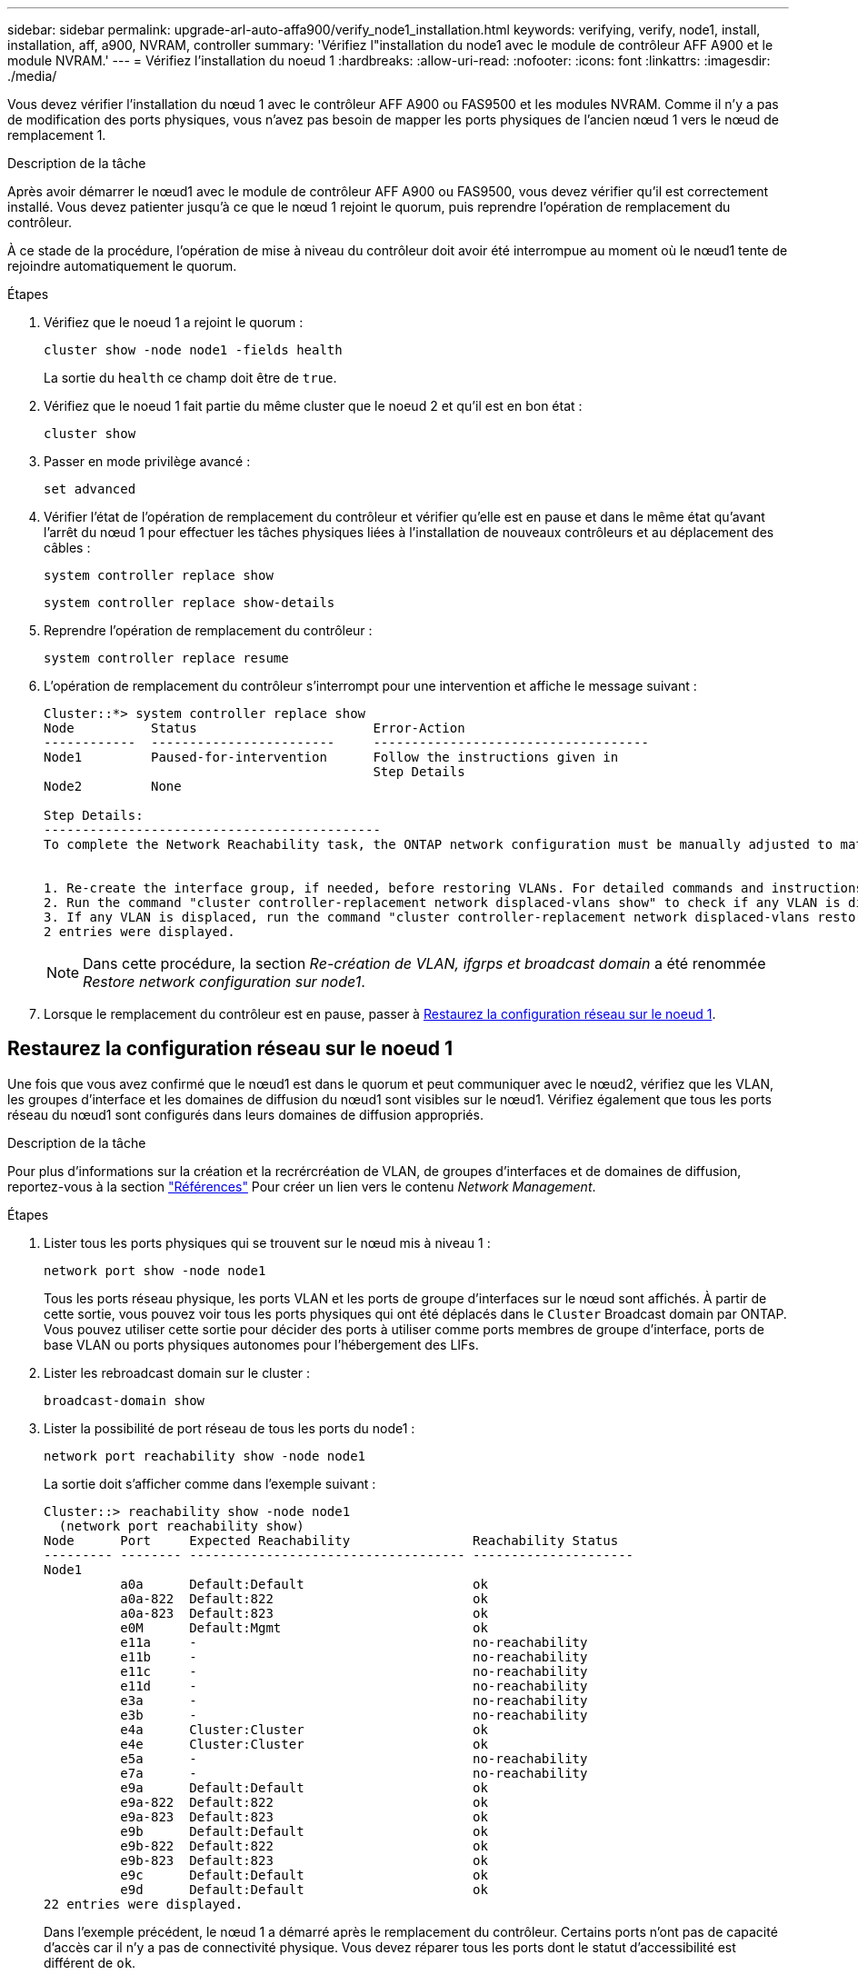 ---
sidebar: sidebar 
permalink: upgrade-arl-auto-affa900/verify_node1_installation.html 
keywords: verifying, verify, node1, install, installation, aff, a900, NVRAM, controller 
summary: 'Vérifiez l"installation du node1 avec le module de contrôleur AFF A900 et le module NVRAM.' 
---
= Vérifiez l'installation du noeud 1
:hardbreaks:
:allow-uri-read: 
:nofooter: 
:icons: font
:linkattrs: 
:imagesdir: ./media/


[role="lead"]
Vous devez vérifier l'installation du nœud 1 avec le contrôleur AFF A900 ou FAS9500 et les modules NVRAM. Comme il n'y a pas de modification des ports physiques, vous n'avez pas besoin de mapper les ports physiques de l'ancien nœud 1 vers le nœud de remplacement 1.

.Description de la tâche
Après avoir démarrer le nœud1 avec le module de contrôleur AFF A900 ou FAS9500, vous devez vérifier qu'il est correctement installé. Vous devez patienter jusqu'à ce que le nœud 1 rejoint le quorum, puis reprendre l'opération de remplacement du contrôleur.

À ce stade de la procédure, l'opération de mise à niveau du contrôleur doit avoir été interrompue au moment où le nœud1 tente de rejoindre automatiquement le quorum.

.Étapes
. Vérifiez que le noeud 1 a rejoint le quorum :
+
`cluster show -node node1 -fields health`

+
La sortie du `health` ce champ doit être de `true`.

. Vérifiez que le noeud 1 fait partie du même cluster que le noeud 2 et qu'il est en bon état :
+
`cluster show`

. Passer en mode privilège avancé :
+
`set advanced`

. Vérifier l'état de l'opération de remplacement du contrôleur et vérifier qu'elle est en pause et dans le même état qu'avant l'arrêt du nœud 1 pour effectuer les tâches physiques liées à l'installation de nouveaux contrôleurs et au déplacement des câbles :
+
`system controller replace show`

+
`system controller replace show-details`

. Reprendre l'opération de remplacement du contrôleur :
+
`system controller replace resume`

. L'opération de remplacement du contrôleur s'interrompt pour une intervention et affiche le message suivant :
+
[listing]
----
Cluster::*> system controller replace show
Node          Status                       Error-Action
------------  ------------------------     ------------------------------------
Node1         Paused-for-intervention      Follow the instructions given in
                                           Step Details
Node2         None

Step Details:
--------------------------------------------
To complete the Network Reachability task, the ONTAP network configuration must be manually adjusted to match the new physical network configuration of the hardware. This includes:


1. Re-create the interface group, if needed, before restoring VLANs. For detailed commands and instructions, refer to the "Re-creating VLANs, ifgrps, and broadcast domains" section of the upgrade controller hardware guide for the ONTAP version running on the new controllers.
2. Run the command "cluster controller-replacement network displaced-vlans show" to check if any VLAN is displaced.
3. If any VLAN is displaced, run the command "cluster controller-replacement network displaced-vlans restore" to restore the VLAN on the desired port.
2 entries were displayed.
----
+

NOTE: Dans cette procédure, la section _Re-création de VLAN, ifgrps et broadcast domain_ a été renommée _Restore network configuration sur node1_.

. Lorsque le remplacement du contrôleur est en pause, passer à <<Restaurez la configuration réseau sur le noeud 1>>.




== Restaurez la configuration réseau sur le noeud 1

Une fois que vous avez confirmé que le nœud1 est dans le quorum et peut communiquer avec le nœud2, vérifiez que les VLAN, les groupes d'interface et les domaines de diffusion du nœud1 sont visibles sur le nœud1. Vérifiez également que tous les ports réseau du nœud1 sont configurés dans leurs domaines de diffusion appropriés.

.Description de la tâche
Pour plus d'informations sur la création et la recrércréation de VLAN, de groupes d'interfaces et de domaines de diffusion, reportez-vous à la section link:other_references.html["Références"] Pour créer un lien vers le contenu _Network Management_.

.Étapes
. Lister tous les ports physiques qui se trouvent sur le nœud mis à niveau 1 :
+
`network port show -node node1`

+
Tous les ports réseau physique, les ports VLAN et les ports de groupe d'interfaces sur le nœud sont affichés. À partir de cette sortie, vous pouvez voir tous les ports physiques qui ont été déplacés dans le `Cluster` Broadcast domain par ONTAP. Vous pouvez utiliser cette sortie pour décider des ports à utiliser comme ports membres de groupe d'interface, ports de base VLAN ou ports physiques autonomes pour l'hébergement des LIFs.

. Lister les rebroadcast domain sur le cluster :
+
`broadcast-domain show`

. Lister la possibilité de port réseau de tous les ports du node1 :
+
`network port reachability show -node node1`

+
La sortie doit s'afficher comme dans l'exemple suivant :

+
[listing]
----
Cluster::> reachability show -node node1
  (network port reachability show)
Node      Port     Expected Reachability                Reachability Status
--------- -------- ------------------------------------ ---------------------
Node1
          a0a      Default:Default                      ok
          a0a-822  Default:822                          ok
          a0a-823  Default:823                          ok
          e0M      Default:Mgmt                         ok
          e11a     -                                    no-reachability
          e11b     -                                    no-reachability
          e11c     -                                    no-reachability
          e11d     -                                    no-reachability
          e3a      -                                    no-reachability
          e3b      -                                    no-reachability
          e4a      Cluster:Cluster                      ok
          e4e      Cluster:Cluster                      ok
          e5a      -                                    no-reachability
          e7a      -                                    no-reachability
          e9a      Default:Default                      ok
          e9a-822  Default:822                          ok
          e9a-823  Default:823                          ok
          e9b      Default:Default                      ok
          e9b-822  Default:822                          ok
          e9b-823  Default:823                          ok
          e9c      Default:Default                      ok
          e9d      Default:Default                      ok
22 entries were displayed.
----
+
Dans l'exemple précédent, le nœud 1 a démarré après le remplacement du contrôleur. Certains ports n'ont pas de capacité d'accès car il n'y a pas de connectivité physique. Vous devez réparer tous les ports dont le statut d'accessibilité est différent de `ok`.

+

NOTE: Lors d'une mise à niveau d'un contrôleur AFF A700 vers un système AFF A900 ou FAS9000 vers un système FAS9500, les ports réseau et leur connectivité ne doivent pas changer. Tous les ports doivent résider dans les domaines de diffusion appropriés et la capacité de port réseau ne doit pas changer. Toutefois, avant de déplacer les LIF du nœud 2 vers le nœud 1, vous devez vérifier l'état d'accessibilité et de santé des ports réseau.

. [[restore_node1_step4]]réparer l'accessibilité pour chacun des ports sur le noeud 1 avec un état de réabilité autre que `ok` en utilisant la commande suivante, dans l'ordre suivant :
+
`network port reachability repair -node _node_name_  -port _port_name_`

+
--
.. Ports physiques
.. Ports VLAN


--
+
La sortie doit s'afficher comme dans l'exemple suivant :

+
[listing]
----
Cluster ::> reachability repair -node node1 -port e11b
----
+
[listing]
----
Warning: Repairing port "node1:e11b" may cause it to move into a different broadcast domain, which can cause LIFs to be re-homed away from the port. Are you sure you want to continue? {y|n}:
----
+
Un message d'avertissement, tel qu'illustré dans l'exemple précédent, est attendu pour les ports dont l'état d'accessibilité peut être différent de l'état d'accessibilité du domaine de diffusion où il se trouve actuellement. Vérifiez la connectivité du port et la réponse `y` ou `n` selon les besoins.

+
Vérifier que tous les ports physiques ont leur capacité d'accessibilité attendue :

+
`network port reachability show`

+
Au fur et à mesure que la réparation de l'accessibilité est effectuée, ONTAP tente de placer les ports dans les domaines de diffusion appropriés. Toutefois, si la capacité de réachbilité d’un port ne peut être déterminée et n’appartient à aucun des domaines de diffusion existants, ONTAP créera de nouveaux domaines de diffusion pour ces ports.

. Vérifiez l'accessibilité des ports :
+
`network port reachability show`

+
Lorsque tous les ports sont correctement configurés et ajoutés aux domaines de diffusion appropriés, le `network port reachability show` la commande doit indiquer l'état de la capacité d'accessibilité `ok` pour tous les ports connectés et l'état en tant que `no-reachability` pour les ports sans connectivité physique. Si un port signale un état autre que ces deux, effectuez la réparation de la capacité d'accès et ajoutez ou supprimez des ports de leurs domaines de diffusion comme indiqué dans <<restore_node1_step4,Étape 4>>.

. Vérifier que tous les ports ont été placés dans des domaines de diffusion :
+
`network port show`

. Vérifiez que l'unité de transmission maximale (MTU) correcte est configurée pour tous les ports des domaines de diffusion :
+
`network port broadcast-domain show`

. Restaurer les ports de base LIF, en précisant les ports de base Vserver et LIF, le cas échéant, à restaurer à l'aide des étapes suivantes :
+
.. Lister les LIFs déplacées :
+
`displaced-interface show`

.. Restaurer les home node LIF et les ports home ports :
+
`displaced-interface restore-home-node -node _node_name_ -vserver _vserver_name_ -lif-name _LIF_name_`



. Vérifier que toutes les LIF disposent d'un port d'origine et sont administrativement en service :
+
`network interface show -fields home-port,status-admin`


